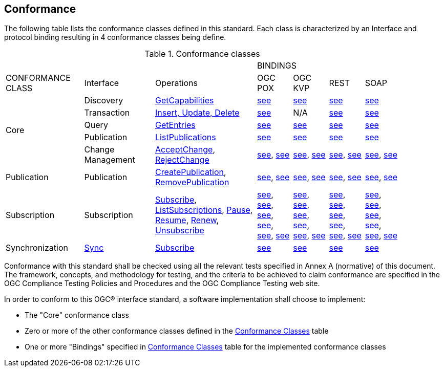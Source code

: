 == Conformance

The following table lists the conformance classes defined in this standard. Each
class is characterized by an Interface and protocol binding resulting in 4
conformance classes being define.

[#ConformanceClasses,reftext='{Conformance classes} {counter:table-num}']
.Conformance classes
[cols="20%,18%,26%,9%,9%,9%,9%",width="90%"]
|===
3+| 4+|BINDINGS
|CONFORMANCE CLASS |Interface |Operations |OGC POX |OGC KVP |REST |SOAP
.5+|Core |Discovery |<<GetCapabilities,GetCapabilities>> |<<GetCapabilitiesPoxBinding,see>>|<<GetCapabilitiesKvpBinding,see>> |<<GetCapabilitiesRestBinding,see>> |<<GetCapabilitiesSoapBinding,see>>
|Transaction |<<Transaction,Insert, Update, Delete>> |<<TransactionPoxBinding,see>>|N/A|<<TransactionRestBinding,see>>|<<TransactionSoapBinding,see>>
|Query |<<GetEntries,GetEntries>> |<<GetEntriesPoxBinding,see>> |<<GetEntriesKvpBinding,see>> |<<GetEntriesRestBinding,see>> |<<GetEntriesSoapBinding,see>>
|Publication |<<ListPublications,ListPublications>> |<<ListPublicationsPoxBinding,see>>|<<ListPublicationsKvpBinding,see>>|<<ListPublicationsRestBinding,see>>|<<ListPublicationsSoapBinding,see>>
|Change Management |<<AcceptChange,AcceptChange>>, <<RejectChange,RejectChange>> |<<AcceptChangePoxBinding,see>>, <<RejectChangePoxBinding,see>> |<<AcceptChangeKvpBinding,see>>, <<RejectChangeKvpBinding,see>> |<<AcceptChangeRestBinding,see>>, <<RejectChangeRestBinding,see>> |<<AcceptChangeSoapBinding,see>>, <<RejectChangeSoapBinding,see>>
|Publication |Publication |<<CreatePublication,CreatePublication>>, <<RemovePublication,RemovePublication>> |<<CreatePublicationPoxBinding,see>>, <<RemovePublicationPoxBinding,see>> |<<CreatePublicationKvpBinding,see>>, <<RemovePublicationKvpBinding,see>> |<<CreatePublicationRestBinding,see>>, <<RemovePublicationRestBinding,see>>  |<<CreatePublicationSoapBinding,see>>, <<RemovePublicationSoapBinding,see>> 
|Subscription |Subscription |<<Subscribe,Subscribe>>, <<ListSubscriptions,ListSubscriptions>>, <<Pause,Pause>>, <<Resume,Resume>>, <<Renew,Renew>>, <<Unsubscribe,Unsubscribe>> |<<SubscribePoxBinding,see>>, <<ListSubscriptionsPoxBinding,see>>, <<PausePoxBinding,see>>, <<ResumePoxBinding,see>>, <<RenewPoxBinding,see>>, <<UnsubscribePoxBinding,see>> |<<SubscribeKvpBinding,see>>, <<ListSubscriptionsKvpBinding,see>>, <<PauseKvpBinding,see>>, <<ResumeKvpBinding,see>>, <<RenewKvpBinding,see>>, <<UnsubscribeKvpBinding,see>> |<<SubscribeRestBinding,see>>, <<ListSubscriptionsRestBinding,see>>, <<PauseRestBinding,see>>, <<ResumeRestBinding,see>>, <<RenewRestBinding,see>>, <<UnsubscribeRestBinding,see>>  |<<SubscribeSoapBinding,see>>, <<ListSubscriptionsSoapBinding,see>>, <<PauseSoapBinding,see>>, <<ResumeSoapBinding,see>>, <<RenewSoapBinding,see>>, <<UnsubscribeSoapBinding,see>>
|Synchronization |<<Sync,Sync>> |<<Subscribe,Subscribe>> |<<SubscribePoxBinding,see>>|<<SubscribeKvpBinding,see>> |<<SubscribeRestBinding,see>> |<<SubscribeSoapBinding,see>>
|===

Conformance with this standard shall be checked using all the relevant tests
specified in Annex A (normative) of this document. The framework, concepts, and
methodology for testing, and the criteria to be achieved to claim conformance
are specified in the OGC Compliance Testing Policies and Procedures and the OGC
Compliance Testing web site.

In order to conform to this OGC(R) interface standard, a software implementation
shall choose to implement:

* The "Core" conformance class
* Zero or more of the other conformance classes defined in the <<ConformanceClasses,Conformance Classes>> table
* One or more "Bindings" specified in <<ConformanceClasses, Conformance Classes>> table for the implemented conformance classes

